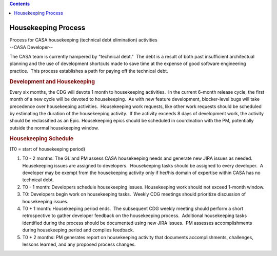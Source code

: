 .. contents::
   :depth: 3
..

.. container::
   :name: viewlet-above-content-title

Housekeeping Process
====================

.. container::
   :name: viewlet-below-content-title

.. container:: documentDescription description

   Process for CASA housekeeping (technical debt elimination) activities

.. container:: section
   :name: viewlet-above-content-body

.. container:: section
   :name: content-core

   --CASA Developer--

   .. container::
      :name: parent-fieldname-text

      The CASA team is currently hampered by "technical debt."  The debt
      is a result of both past insufficient architectual planning and
      the use of development shortcuts made to save time at the expense
      of good software engineering practice.  This process establishes a
      path for paying off the technical debt.

      .. rubric:: Development and Housekeeping
         :name: development-and-housekeeping

      Every six months, the CDG will devote 1 month to housekeeping
      activities.  In the current 6-month release cycle, the first month
      of a new cycle will be devoted to housekeeping.  As with new
      feature development, blocker-level bugs will take precedence over
      housekeeping activities.  Housekeeping work requests, like other
      work requests should be scheduled by estimating the duration of
      the housekeeping activity.  If the activity exceeds 8 days of
      development work, the activity should be reclassified as an Epic. 
      Housekeeping epics should be scheduled in coordination with the
      PM, potentially outside the normal housekeeping window.

      .. rubric:: Housekeeping Schedule
         :name: housekeeping-schedule

      (T0 = start of housekeeping period)

      #. T0 - 2 months: The GL and PM assess CASA housekeeping needs and
         generate new JIRA issues as needed.  Housekeeping issues are
         assigned to developers.  Housekeeping tasks should be assigned
         to every developer.  A developer may be exempt from the
         housekeeping activity only if her/his domain of expertise
         within CASA has no technical debt.
      #. T0 - 1 month: Developers schedule housekeeping issues. 
         Housekeeping work should not exceed 1-month window. 
      #. T0: Developers begin work on housekeeping tasks.  Weekly CDG
         meetings should prioritize discussion of housekeeping issues.
      #. T0 + 1 month: Housekeeping period ends.  The subsequent CDG
         weekly meeting should perform a short retrospective to gather
         developer feedback on the housekeeping process.  Additional
         housekeeping tasks identified during the process should be
         documented using new JIRA issues.  PM assesses accomplishments
         during housekeeping period and complies feedback.
      #. T0 + 2 months: PM generates report on housekeeping activity
         that documents accomplishments, challenges, lessons learned,
         and any proposed process changes.

.. container:: section
   :name: viewlet-below-content-body
